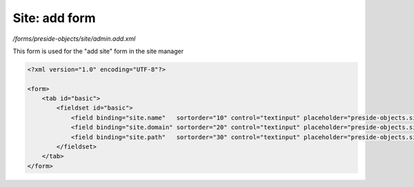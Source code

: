 Site: add form
==============

*/forms/preside-objects/site/admin.add.xml*

This form is used for the "add site" form in the site manager

.. code-block:: xml

    <?xml version="1.0" encoding="UTF-8"?>

    <form>
        <tab id="basic">
            <fieldset id="basic">
                <field binding="site.name"   sortorder="10" control="textinput" placeholder="preside-objects.site:field.name.placeholder"   />
                <field binding="site.domain" sortorder="20" control="textinput" placeholder="preside-objects.site:field.domain.placeholder" />
                <field binding="site.path"   sortorder="30" control="textinput" placeholder="preside-objects.site:field.path.placeholder"   />
            </fieldset>
        </tab>
    </form>

